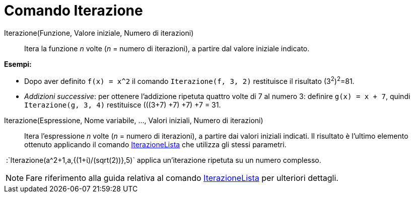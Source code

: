 = Comando Iterazione

Iterazione(Funzione, Valore iniziale, Numero di iterazioni)::
  Itera la funzione _n_ volte (_n_ = numero di iterazioni), a partire dal valore iniziale indicato.

[EXAMPLE]
====

*Esempi:*

* Dopo aver definito `++f(x) = x^2++` il comando `++Iterazione(f, 3, 2)++` restituisce il risultato (3^2^)^2^=81.
* _Addizioni successive_: per ottenere l'addizione ripetuta quattro volte di 7 al numero 3: definire `++g(x) = x + 7++`,
quindi `++Iterazione(g, 3, 4)++` restituisce (((3+7) +7) +7) +7 = 31.

====

Iterazione(Espressione, Nome variabile, ..., Valori iniziali, Numero di iterazioni)::
  Itera l'espressione _n_ volte (_n_ = numero di iterazioni), a partire dai valori iniziali indicati. Il risultato è
  l'ultimo elemento ottenuto applicando il comando xref:/commands/IterazioneLista.adoc[IterazioneLista] che utilizza gli
  stessi parametri.

[EXAMPLE]
====

 :`++Iterazione(a^2+1,a,{(1+ί)/(sqrt(2))},5)++` applica un'iterazione ripetuta su un numero complesso.

====

[NOTE]
====

Fare riferimento alla guida relativa al comando xref:/commands/IterazioneLista.adoc[IterazioneLista] per ulteriori
dettagli.

====
